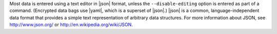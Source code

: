 .. The contents of this file are included in multiple topics.
.. This file should not be changed in a way that hinders its ability to appear in multiple documentation sets.

Most data is entered using a text editor in |json| format, unless the ``--disable-editing`` option is entered as part of a command. (Encrypted data bags use |yaml|, which is a superset of |json|.) |json| is a common, language-independent data format that provides a simple text representation of arbitrary data structures. For more information about JSON, see http://www.json.org/ or http://en.wikipedia.org/wiki/JSON.

